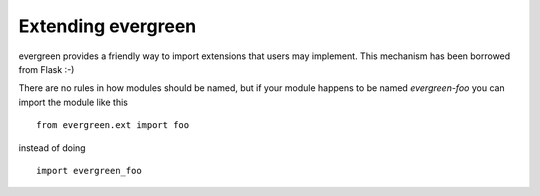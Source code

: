 
.. module:: evergreen.ext

Extending evergreen
===================

evergreen provides a friendly way to import extensions that users may implement.
This mechanism has been borrowed from Flask :-)

There are no rules in how modules should be named, but if your module happens
to be named `evergreen-foo` you can import the module like this

::

    from evergreen.ext import foo

instead of doing

::

    import evergreen_foo


